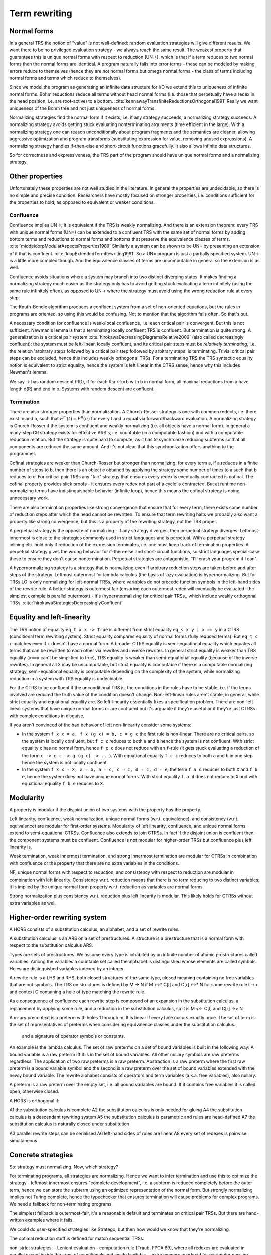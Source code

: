 Term rewriting
##############

Normal forms
============

In a general TRS the notion of "value" is not well-defined: random evaluation strategies will give different results. We want there to be no privileged evaluation strategy - we always reach the same result. The weakest property that guarantees this is unique normal forms with respect to reduction (UN→), which is that if a term reduces to two normal forms then the normal forms are identical. A program naturally falls into error terms - these can be modeled by making errors reduce to themselves (hence they are not normal forms but omega normal forms - the class of terms including normal forms and terms which reduce to themselves).

Since we model the program as generating an infinite data structure for I/O we extend this to uniqueness of infinite normal forms. Bohm reductions reduce all terms without head normal forms (i.e. those that perpetually have a redex in the head position, i.e. are root-active) to a bottom. :cite:`kennawayTransfiniteReductionsOrthogonal1991` Really we want uniqueness of the Bohm tree and not just uniqueness of normal forms.

Normalizing strategies find the normal form if it exists, i.e. if any strategy succeeds, a normalizing strategy succeeds. A normalizing strategy avoids getting stuck evaluating nonterminating arguments (time efficient in the large). With a normalizing strategy one can reason unconditionally about program fragments and the semantics are cleaner, allowing aggressive optimization and program transforms (substituting expression for value, removing unused expressions). A normalizing strategy handles if-then-else and short-circuit functions gracefully. It also allows infinite data structures.

So for correctness and expressiveness, the TRS part of the program should have unique normal forms and a normalizing strategy.

Other properties
================

Unfortunately these properties are not well studied in the literature. In general the properties are undecidable, so there is no simple and precise condition. Researchers have mostly focused on stronger properties, i.e. conditions sufficient for the properties to hold, as opposed to equivalent or weaker conditions.

Confluence
----------

Confluence implies UN→; it is equivalent if the TRS is weakly normalizing. And there is an extension theorem: every TRS with unique normal forms (UN=) can be extended to a confluent TRS with the same set of normal forms by adding bottom terms and reductions to normal forms and bottoms that preserve the equivalence classes of terms. :cite:`middeldorpModularAspectsProperties1989` Similarly a system can be shown to be UN= by presenting an extension of it that is confluent. :cite:`klopExtendedTermRewriting1991` So a UN= program is just a partially specified system. UN→ is a little more complex though. And the equivalence classes of terms are uncomputable in general so the extension is as well.

Confluence avoids situations where a system may branch into two distinct diverging states. It makes finding a normalizing strategy much easier as the strategy only has to avoid getting stuck evaluating a term infinitely (using the same rule infinitely often), as opposed to UN→ where the strategy must avoid using the wrong reduction rule at every step.

The Knuth-Bendix algorithm produces a confluent system from a set of non-oriented equations, but the rules in programs are oriented, so using this would be confusing. Not to mention that the algorithm fails often. So that's out.

A necessary condition for confluence is weak/local confluence, i.e. each critical pair is convergent. But this is not sufficient. Newman's lemma is that a terminating locally confluent TRS is confluent. But termination is quite strong. A generalization is a critical pair system :cite:`hirokawaDecreasingDiagramsRelative2009` (also called decreasingly confluent): the system must be left-linear, locally confluent, and its critical pair steps must be *relatively terminating*, i.e. the relation 'arbitrary steps followed by a critical pair step followed by arbitrary steps' is terminating. Trivial critical pair steps can be excluded, hence this includes weakly orthogonal TRSs. For a terminating TRS the TRS syntactic equality notion is equivalent to strict equality, hence the system is left linear in the CTRS sense, hence why this includes Newman's lemma.

We say → has random descent (RD), if for each R:a ↔∗b with b in normal form, all maximal reductions from a have length d(R) and end in b. Systems with random descent are confluent.

Termination
-----------

There are also stronger properties than normalization. A Church-Rosser strategy is one with common reducts, i.e. there exist m and n, such that :math:`F^m(t)=F^n(u)` for every t and u equal via forward/backward evaluation. A normalizing strategy is Church-Rosser if the system is confluent and weakly normalizing (i.e. all objects have a normal form). In general a many-step CR strategy exists for effective ARS's, i.e. countable (in a computable fashion) and with a computable reduction relation. But the strategy is quite hard to compute, as it has to synchronize reducing subterms so that all components are reduced the same amount. And it's not clear that this synchronization offers anything to the programmer.

Cofinal strategies are weaker than Church-Rosser but stronger than normalizing: for every term a, if a reduces in a finite number of steps to b, then there is an object c obtained by applying the strategy some number of times to a such that b reduces to c. For critical pair TRSs any "fair" strategy that ensures every redex is eventually contracted is cofinal. The cofinal property provides slick proofs - it ensures every redex not part of a cycle is contracted. But at runtime non-normalizing terms have indistinguishable behavior (infinite loop), hence this means the cofinal strategy is doing unnecessary work.

There are also termination properties like strong convergence that ensure that for every term, there exists some number of reduction steps after which the head cannot be rewritten.
To ensure that term rewriting halts we probably also want a property like strong convergence, but this is a property of the rewriting strategy, not the TRS proper.

A perpetual strategy is the opposite of normalizing - if any strategy diverges, then perpetual strategy diverges. Leftmost-innermost is close to the strategies commonly used in strict languages and is perpetual. With a perpetual strategy inlining etc. hold only if reduction of the expression terminates, i.e. one must keep track of termination properties. A perpetual strategy gives the wrong behavior for if-then-else and short-circuit functions, so strict languages special-case these to ensure they don't cause nontermination. Perpetual strategies are antagonistic, "I'll crash your program if I can".

A hypernormalizing strategy is a strategy that is normalizing even if arbitrary reduction steps are taken before and after steps of the strategy. Leftmost outermost for lambda calculus (the basis of lazy evaluation) is hypernormalizing. But for TRSs LO is only normalizing for left-normal TRSs, where variables do not precede function symbols in the left-hand sides of the rewrite rule. A better strategy is outermost fair (ensuring each outermost redex will eventually be evaluated- the simplest example is parallel outermost) - it's (hyper)normalizing for critical pair TRSs,, which include weakly orthogonal TRSs. :cite:`hirokawaStrategiesDecreasinglyConfluent`

Equality and left-linearity
===========================

The TRS notion of equality ``eq_t x x -> True`` is different from strict equality ``eq_s x y | x == y`` in a CTRS (conditional term rewriting system). Strict equality compares equality of normal forms (fully reduced terms). But ``eq_t c c`` matches even if ``c`` doesn't have a normal form. A broader CTRS equality is semi-equational equality which equates all terms that can be rewritten to each other via rewrites and inverse rewrites. In general strict equality is weaker than TRS equality (``x==x`` can't be simplified to true), TRS equality is weaker than semi-equational equality (because of the inverse rewrites). In general all 3 may be uncomputable, but strict equality is computable if there is a computable normalizing strategy, semi-equational equality is computable depending on the complexity of the system, while normalizing reduction in a system with TRS equality is undecidable.

For the CTRS to be confluent if the unconditional TRS is, the conditions in the rules have to be stable, i.e. if the terms involved are reduced the truth value of the condition doesn't change. Non-left-linear rules aren't stable, in general, while strict equality and equational equality are. So left-linearity essentially fixes a specification problem. There are non-left-linear systems that have unique normal forms or are confluent but it's arguable if they're useful or if they're just CTRSs with complex conditions in disguise.

If you aren't convinced of the bad behavior of left non-linearity consider some systems:

* In the system ``f x x = a, f x (g x) = b, c = g c`` the first rule is non-linear. There are no critical pairs, so the system is locally confluent, but ``f c c`` reduces to both ``a`` and ``b`` hence the system is not confluent. With strict equality ``c`` has no normal form, hence ``f c c`` does not reduce with an ``f``-rule (it gets stuck evaluating a reduction of the form ``c -> g c -> g (g c) -> ...``). With equational equality ``f c c`` reduces to both ``a`` and ``b`` in one step hence the system is not locally confluent.

* In the system ``f x x = X, a = b, a = c, c = c, d = c, d = e``, the term ``f a d`` reduces to both ``X`` and ``f b e``, hence the system does not have unique normal forms. With strict equality ``f a d`` does not reduce to ``X`` and with equational equality ``f b e`` reduces to ``X``.

Modularity
==========

A property is modular if the disjoint union of two systems with the property has the property.

Left linearity, confluence, weak normalization, unique normal forms (w.r.t. equivalence), and consistency (w.r.t. equivalence) are modular for first-order systems. Modularity of left linearity, confluence, and unique normal forms extend to semi-equational CTRSs. Confluence also extends to join CTRSs. In fact if the disjoint union is confluent then the component systems must be confluent. Confluence is not modular for higher-order TRSs but confluence plus left linearity is.

Weak termination, weak innermost termination, and strong innermost termination are modular for CTRSs in combination with confluence or the property that there are no extra variables in the conditions.

NF, unique normal forms with respect to reduction, and consistency with respect to reduction are modular in combination with left linearity. Consistency w.r.t. reduction means that there is no term reducing to two distinct variables; it is implied by the unique normal form property w.r.t. reduction as variables are normal forms.

Strong normalization plus consistency w.r.t. reduction plus left linearity is modular. This likely holds for CTRSs without extra variables as well.

Higher-order rewriting system
=============================

A HORS consists of a substitution calculus, an alphabet, and a set of rewrite rules.

A substitution calculus is an ARS on a set of prestructures. A structure is a prestructure that is a normal form with respect to the substitution calculus ARS.

Types are sets of prestructures. We assume every type is inhabited by an infinite number of atomic prestructures called variables. Among the variables a countable set called the alphabet is distinguished whose elements are called symbols. Holes are distinguished variables indexed by an integer.

A rewrite rule is a LHS and RHS, both closed structures of the same type, closed meaning containing no free variables that are not symbols. The TRS on structures is defined by M -> N if M <->* C[l] and C[r] <->* N for some rewrite rule l -> r and context C containing a hole of type matching the rewrite rule.

As a consequence of confluence each rewrite step is composed of an expansion in the substitution calculus, a replacement by applying some rule, and a reduction in the substitution calculus, so it is M <<- C[l] and C[r] ->> N

A m-ary precontext is a preterm with holes 1 through m. It is linear if every hole occurs exactly once.
The set of term is the set of representatives of preterms when considering equivalence classes under the substitution calculus.

 and a signature of operator symbols or constants.

An example is the lambda calculus. The set of raw preterms on a set of bound variables is built in the following way: A bound variable is a raw preterm iff it is in the set of bound variables. All other nullary symbols are raw preterms regardless. The application of two raw preterms is a raw preterm. Abstraction is a raw preterm where the first raw preterm is a bound variable symbol and the second is a raw preterm over the set of bound variables extended with the newly bound variable. The rewrite alphabet consists of operators and term variables (a.k.a. free variables), also nullary.

A preterm is a raw preterm over the empty set, i.e. all bound variables are bound. If it contains free variables it is called open, otherwise closed.


A HORS is orthogonal if:

A1 the substitution calculus is complete
A2 the substitution calculus is only needed for gluing
A4 the substitution calculus is a descendant rewriting system
A5 the substitution calculus is parametric and rules are head-defined
A7 the substitution calculus is naturally closed under substitution

A3 parallel rewrite steps can be serialised
A6 left-hand sides of rules are linear
A8 every set of redexes is pairwise simultaneous


Concrete strategies
===================

So: strategy must normalizing. Now, which strategy?

For terminating programs, all strategies are normalizing. Hence we want to infer termination and use this to optimize the strategy - leftmost innermost ensures "complete development", i.e. a subterm is reduced completely before the outer term, hence we can store the subterm using an optimized representation of the normal form.
But strongly normalizing implies not Turing complete, hence the typechecker that ensures termination will cause problems for complex programs. We need a fallback for non-terminating programs.

The simplest fallback is outermost-fair, it's a reasonable default and terminates on critical pair TRSs. But there are hand-written examples where it fails.

We could do user-specified strategies like Stratego, but then how would we know that they're normalizing.

The optimal reduction stuff is defined for match sequential TRSs.

non-strict strategies:
- Lenient evaluation - computation rule [Traub, FPCA 89], where all redexes are evaluated in parallel except inside the arms of conditionals and inside lambdas.
- extra memory overhead for parameter passing (inefficient)
  - strictness analysis to optimize to eager (which has identical semantics to lazy 99% of the time)

Now, one can argue about which computational strategy is ``better'' (time, space, parallelism, ...)
IMO: aim for most efficient normalizing strategy.


Stroscot aims to be accepting of programs so it uses a normalizing strategy.



Q: can normalizing be as efficient as strict
profiling, other optimization tricks


A list List[Nat]. In a strict language ADTs are finite. In lazy, we might accept infinite lists (generators). We want precise types: the finite data structure and its infinite counterpart ARE DIFFERENT DATATYPES. Only discardable (weakenable) boxes can contain infinite structures, so uList. (Nat + !w List) is an infinite list, while uList. (Nat + List) is a strict list. Extends in the obvious manner to more complicated data structures. With subtyping you can use a finite list with an infinite list transformer.

UNIX pipes. "yes fred | less" works fine, but "yes fred | sort | less" is an infinite loop, because yes fred is infinite and sort is strict. For finite streams the simple semantics of pipes, namely
1) First program generates output
2) This output is sent to next program
....
n) This output is sent to next program
n+1) This output is sent to terminal
suffices.
Most programs have finite output on finite input and block gracefully. Thus for MOST programs you need not worry about whether the execution of pipes is interleaved or not. The interleaving matters for long outputs because it saves memory (=time w/gc) and improves performance dramatically.
That interleaving works with certain infinite streams is just a natural generalization. The slow behavior of sort is also visible with long lists.
Laziness means you can implement interleaving once in the language (as the evaluation strategy) as opposed to piecemeal for each program.


Tree structure of terms (n⋅(n+1))/2 and n⋅((n+1)/2)

Given a set V of variable symbols, a set C of constant symbols and sets Fn of n-ary function symbols, also called operator symbols, for each natural number n ≥ 1, the set of (unsorted first-order) terms T is recursively defined to be the smallest set with the following properties:[1]

    every variable symbol is a term: V ⊆ T,
    every constant symbol is a term: C ⊆ T,
    from every n terms t1,...,tn, and every n-ary function symbol f ∈ Fn, a larger term f(t1, ..., tn) can be built.

Using an intuitive, pseudo-grammatical notation, this is sometimes written as: t ::= x | c | f(t1, ..., tn). Usually, only the first few function symbol sets Fn are inhabited. Well-known examples are the unary function symbols sin, cos ∈ F1, and the binary function symbols +, −, ⋅, / ∈ F2, while ternary operations are less known, let alone higher-arity functions. Many authors consider constant symbols as 0-ary function symbols F0, thus needing no special syntactic class for them.

A term denotes a mathematical object from the domain of discourse. A constant c denotes a named object from that domain, a variable x ranges over the objects in that domain, and an n-ary function f maps n-tuples of objects to objects. For example, if n ∈ V is a variable symbol, 1 ∈ C is a constant symbol, and add ∈ F2 is a binary function symbol, then n ∈ T, 1 ∈ T, and (hence) add(n, 1) ∈ T by the first, second, and third term building rule, respectively. The latter term is usually written as n+1, using infix notation and the more common operator symbol + for convenience.